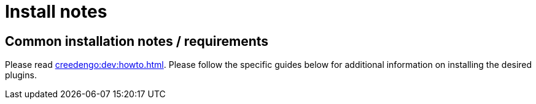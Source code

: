 = Install notes

== Common installation notes / requirements

Please read xref:creedengo:dev:howto.adoc[].
Please follow the specific guides below for additional information on installing the desired plugins.

// FIXME no specific guide below
